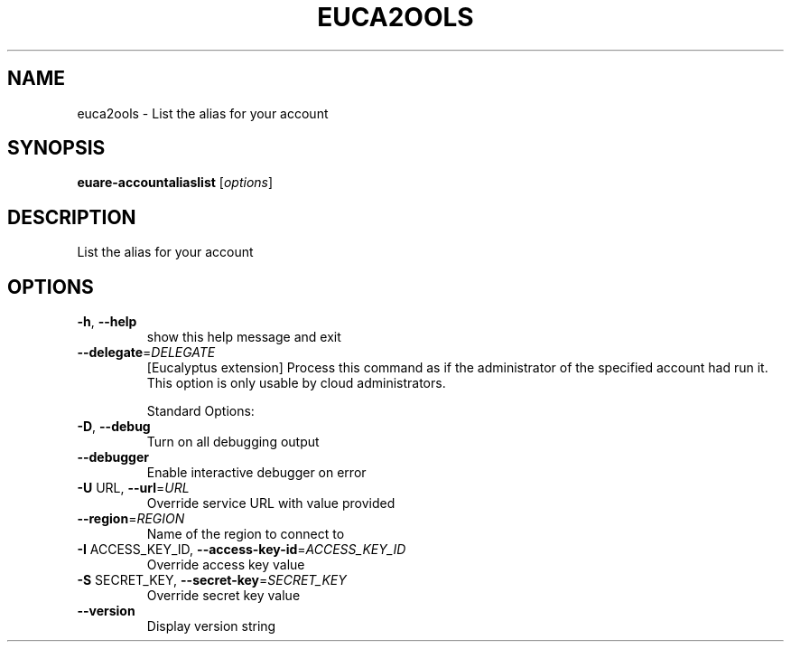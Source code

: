 .\" DO NOT MODIFY THIS FILE!  It was generated by help2man 1.40.10.
.TH EUCA2OOLS "1" "August 2012" "euca2ools 2.0.3" "User Commands"
.SH NAME
euca2ools \- List the alias for your account
.SH SYNOPSIS
.B euare-accountaliaslist
[\fIoptions\fR]
.SH DESCRIPTION
List the alias for your account
.SH OPTIONS
.TP
\fB\-h\fR, \fB\-\-help\fR
show this help message and exit
.TP
\fB\-\-delegate\fR=\fIDELEGATE\fR
[Eucalyptus extension] Process this command as if the
administrator of the specified account had run it.
This option is only usable by cloud administrators.
.IP
Standard Options:
.TP
\fB\-D\fR, \fB\-\-debug\fR
Turn on all debugging output
.TP
\fB\-\-debugger\fR
Enable interactive debugger on error
.TP
\fB\-U\fR URL, \fB\-\-url\fR=\fIURL\fR
Override service URL with value provided
.TP
\fB\-\-region\fR=\fIREGION\fR
Name of the region to connect to
.TP
\fB\-I\fR ACCESS_KEY_ID, \fB\-\-access\-key\-id\fR=\fIACCESS_KEY_ID\fR
Override access key value
.TP
\fB\-S\fR SECRET_KEY, \fB\-\-secret\-key\fR=\fISECRET_KEY\fR
Override secret key value
.TP
\fB\-\-version\fR
Display version string
